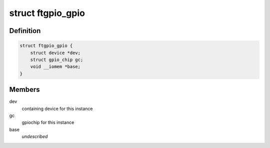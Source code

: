 .. -*- coding: utf-8; mode: rst -*-
.. src-file: drivers/gpio/gpio-ftgpio010.c

.. _`ftgpio_gpio`:

struct ftgpio_gpio
==================

.. c:type:: struct ftgpio_gpio

    Gemini GPIO state container

.. _`ftgpio_gpio.definition`:

Definition
----------

.. code-block:: c

    struct ftgpio_gpio {
        struct device *dev;
        struct gpio_chip gc;
        void __iomem *base;
    }

.. _`ftgpio_gpio.members`:

Members
-------

dev
    containing device for this instance

gc
    gpiochip for this instance

base
    *undescribed*

.. This file was automatic generated / don't edit.

